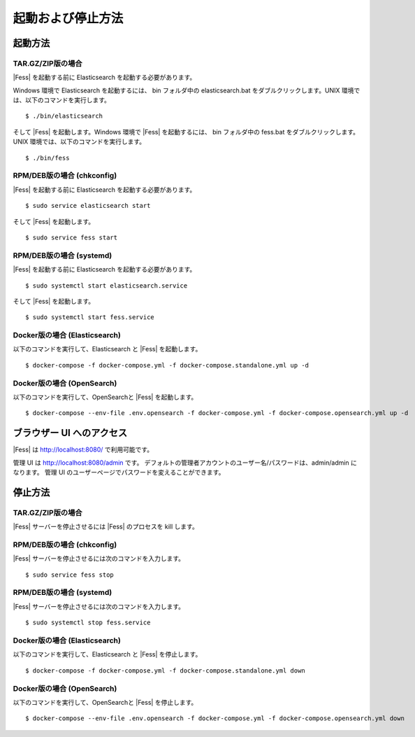 ==================
起動および停止方法
==================

起動方法
========

TAR.GZ/ZIP版の場合
------------------

|Fess| を起動する前に Elasticsearch を起動する必要があります。

Windows 環境で Elasticsearch を起動するには、 bin フォルダ中の elasticsearch.bat をダブルクリックします。UNIX 環境では、以下のコマンドを実行します。

::

    $ ./bin/elasticsearch

そして |Fess| を起動します。Windows 環境で |Fess| を起動するには、 bin フォルダ中の fess.bat をダブルクリックします。UNIX 環境では、以下のコマンドを実行します。

::

    $ ./bin/fess

RPM/DEB版の場合 (chkconfig)
---------------------------

|Fess| を起動する前に Elasticsearch を起動する必要があります。

::

    $ sudo service elasticsearch start

そして |Fess| を起動します。

::

    $ sudo service fess start

RPM/DEB版の場合 (systemd)
-------------------------

|Fess| を起動する前に Elasticsearch を起動する必要があります。

::

    $ sudo systemctl start elasticsearch.service

そして |Fess| を起動します。

::

    $ sudo systemctl start fess.service

Docker版の場合 (Elasticsearch)
------------------------------

以下のコマンドを実行して、Elasticsearch と |Fess| を起動します。

::

    $ docker-compose -f docker-compose.yml -f docker-compose.standalone.yml up -d

Docker版の場合 (OpenSearch)
---------------------------

以下のコマンドを実行して、OpenSearchと |Fess| を起動します。

::

    $ docker-compose --env-file .env.opensearch -f docker-compose.yml -f docker-compose.opensearch.yml up -d

ブラウザー UI へのアクセス
==========================

|Fess| は http://localhost:8080/ で利用可能です。

管理 UI は http://localhost:8080/admin です。
デフォルトの管理者アカウントのユーザー名/パスワードは、admin/admin になります。
管理 UI のユーザーページでパスワードを変えることができます。

停止方法
========

TAR.GZ/ZIP版の場合
------------------

|Fess| サーバーを停止させるには |Fess| のプロセスを kill します。

RPM/DEB版の場合 (chkconfig)
---------------------------

|Fess| サーバーを停止させるには次のコマンドを入力します。

::

    $ sudo service fess stop

RPM/DEB版の場合 (systemd)
-------------------------

|Fess| サーバーを停止させるには次のコマンドを入力します。

::

    $ sudo systemctl stop fess.service


Docker版の場合 (Elasticsearch)
------------------------------

以下のコマンドを実行して、Elasticsearch と |Fess| を停止します。

::

    $ docker-compose -f docker-compose.yml -f docker-compose.standalone.yml down

Docker版の場合 (OpenSearch)
---------------------------

以下のコマンドを実行して、OpenSearchと |Fess| を停止します。

::

    $ docker-compose --env-file .env.opensearch -f docker-compose.yml -f docker-compose.opensearch.yml down

